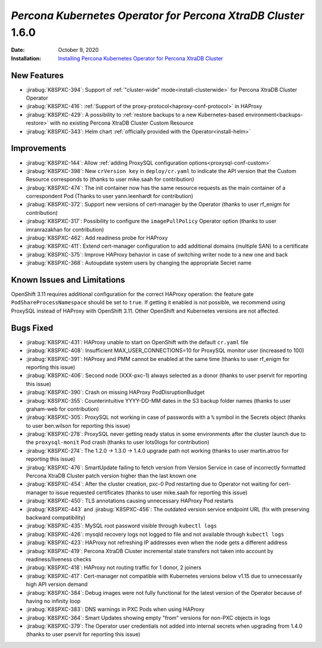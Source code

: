 .. _K8SPXC-1.6.0:

================================================================================
*Percona Kubernetes Operator for Percona XtraDB Cluster* 1.6.0
================================================================================

:Date: October 9, 2020
:Installation: `Installing Percona Kubernetes Operator for Percona XtraDB Cluster <https://www.percona.com/doc/kubernetes-operator-for-pxc/index.html#quickstart-guides>`_

New Features
================================================================================

* :jirabug:`K8SPXC-394`: Support of :ref:`"cluster-wide" mode<install-clusterwide>` for Percona XtraDB Cluster Operator
* :jirabug:`K8SPXC-416`: :ref:`Support of the proxy-protocol<haproxy-conf-protocol>` in HAProxy
* :jirabug:`K8SPXC-429`: A possibility to :ref:`restore backups to a new Kubernetes-based environment<backups-restore>` with no existing Percona XtraDB Cluster Custom Resource
* :jirabug:`K8SPXC-343`: Helm chart :ref:`officially provided with the Operator<install-helm>`

Improvements
================================================================================

* :jirabug:`K8SPXC-144`: Allow :ref:`adding ProxySQL configuration options<proxysql-conf-custom>`
* :jirabug:`K8SPXC-398`: New ``crVersion key`` in ``deploy/cr.yaml`` to indicate the API version that the Custom Resource corresponds to (thanks to user mike.saah for contribution)
* :jirabug:`K8SPXC-474`: The init container now has the same resource requests as the main container of a correspondent Pod (Thanks to user yann.leenhardt for contribution)
* :jirabug:`K8SPXC-372`: Support new versions of cert-manager by the Operator (thanks to user rf_enigm for contribution)
* :jirabug:`K8SPXC-317`: Possibility to configure the ``imagePullPolicy`` Operator option (thanks to user imranrazakhan for contribution)
* :jirabug:`K8SPXC-462`: Add readiness probe for HAProxy
* :jirabug:`K8SPXC-411`: Extend cert-manager configuration to add additional domains (multiple SAN) to a certificate
* :jirabug:`K8SPXC-375`: Improve HAProxy behavior in case of switching writer node to a new one and back
* :jirabug:`K8SPXC-368`: Autoupdate system users by changing the appropriate Secret name

Known Issues and Limitations
================================================================================

OpenShift 3.11 requires additional configuration for the correct HAProxy operation:
the feature gate ``PodShareProcessNamespace`` should be set to ``true``. If
getting it enabled is not possible, we recommend using ProxySQL instead of
HAProxy with OpenShift 3.11. Other OpenShift and Kubernetes versions are not affected.

Bugs Fixed
================================================================================

* :jirabug:`K8SPXC-431`: HAProxy unable to start on OpenShift with the default ``cr.yaml`` file
* :jirabug:`K8SPXC-408`: Insufficient MAX_USER_CONNECTIONS=10 for ProxySQL monitor user (increased to 100)
* :jirabug:`K8SPXC-391`: HAProxy and PMM cannot be enabled at the same time (thanks to user rf_enigm for reporting this issue)
* :jirabug:`K8SPXC-406`: Second node (XXX-pxc-1) always selected as a donor (thanks to user pservit for reporting this issue)
* :jirabug:`K8SPXC-390`: Crash on missing HAProxy PodDisruptionBudget
* :jirabug:`K8SPXC-355`: Counterintuitive YYYY-DD-MM dates in the S3 backup folder names (thanks to user graham-web for contribution)
* :jirabug:`K8SPXC-305`: ProxySQL not working in case of passwords with a ``%`` symbol in the Secrets object (thanks to user ben.wilson for reporting this issue)
* :jirabug:`K8SPXC-278`: ProxySQL never getting ready status in some environments after the cluster launch due to the ``proxysql-monit`` Pod crash (thanks to user lots0logs for contribution)
* :jirabug:`K8SPXC-274`: The 1.2.0 -> 1.3.0 -> 1.4.0 upgrade path not working (thanks to user martin.atroo for reporting this issue)
* :jirabug:`K8SPXC-476`: SmartUpdate failing to fetch version from Version Service in case of incorrectly formatted Percona XtraDB Cluster patch version higher than the last known one
* :jirabug:`K8SPXC-454`: After the cluster creation, pxc-0 Pod restarting due to Operator not waiting for cert-manager to issue requested certificates (thanks to user mike.saah for reporting this issue)
* :jirabug:`K8SPXC-450`: TLS annotations causing unnecessary HAProxy Pod restarts
* :jirabug:`K8SPXC-443` and :jirabug:`K8SPXC-456`: The outdated version service endpoint URL (fix with preserving backward compatibility)
* :jirabug:`K8SPXC-435`: MySQL root password visible through ``kubectl logs``
* :jirabug:`K8SPXC-426`: mysqld recovery logs not logged to file and not available through ``kubectl logs``
* :jirabug:`K8SPXC-423`: HAProxy not refreshing IP addresses even when the node gets a different address
* :jirabug:`K8SPXC-419`: Percona XtraDB Cluster incremental state transfers not taken into account by readiness/liveness checks
* :jirabug:`K8SPXC-418`: HAProxy not routing traffic for 1 donor, 2 joiners
* :jirabug:`K8SPXC-417`: Cert-manager not compatible with Kubernetes versions below v1.15 due to unnecessarily high API version demand
* :jirabug:`K8SPXC-384`: Debug images were not fully functional for the latest version of the Operator because of having no infinity loop
* :jirabug:`K8SPXC-383`: DNS warnings in PXC Pods when using HAProxy
* :jirabug:`K8SPXC-364`: Smart Updates showing empty "from" versions for non-PXC objects in logs
* :jirabug:`K8SPXC-379`: The Operator user credentials not added into internal secrets when upgrading from 1.4.0 (thanks to user pservit for reporting this issue)

